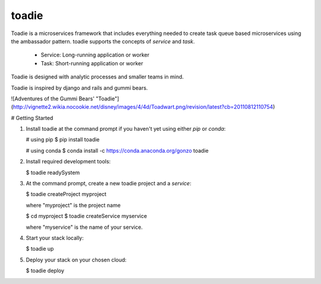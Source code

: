 toadie
======

Toadie is a microservices framework that includes everything needed to create task queue based microservices using the ambassador pattern. toadie supports the concepts of `service` and `task`.

    * Service: Long-running application or worker
    * Task: Short-running application or worker

Toadie is designed with analytic processes and smaller teams in mind.

Toadie is inspired by django and rails and gummi bears.

![Adventures of the Gummi Bears' "Toadie"](http://vignette2.wikia.nocookie.net/disney/images/4/4d/Toadwart.png/revision/latest?cb=20110812110754)

# Getting Started

1. Install toadie at the command prompt if you haven't yet using either `pip` or `conda`:

   # using pip
   $ pip install toadie

   # using conda
   $ conda install -c https://conda.anaconda.org/gonzo toadie

2. Install required development tools:

   $ toadie readySystem

3. At the command prompt, create a new toadie project and a `service`:

   $ toadie createProject myproject

   where "myproject" is the project name

   $ cd myproject
   $ toadie createService myservice

   where "myservice" is the name of your service.

4. Start your stack locally:

   $ toadie up

5. Deploy your stack on your chosen cloud:

   $ toadie deploy

